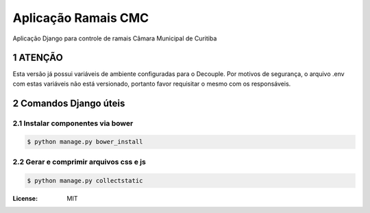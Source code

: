 Aplicação Ramais CMC
####################

Aplicação Django para controle de ramais Câmara Municipal de Curitiba



.. section-numbering::


ATENÇÃO
=======
Esta versão já possui variáveis de ambiente configuradas para o Decouple.
Por motivos de segurança, o arquivo .env com estas variáveis não está versionado, portanto favor requisitar o mesmo com os responsáveis.

Comandos Django úteis
=====================

Instalar componentes via bower
------------------------------

.. code-block:: bash

    $ python manage.py bower_install


Gerar e comprimir arquivos css e js
-----------------------------------

.. code-block:: bash

    $ python manage.py collectstatic


:License: MIT